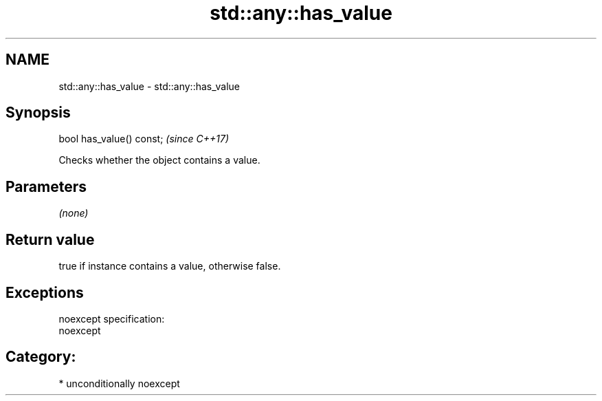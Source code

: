 .TH std::any::has_value 3 "Nov 16 2016" "2.1 | http://cppreference.com" "C++ Standard Libary"
.SH NAME
std::any::has_value \- std::any::has_value

.SH Synopsis
   bool has_value() const;  \fI(since C++17)\fP

   Checks whether the object contains a value.

.SH Parameters

   \fI(none)\fP

.SH Return value

   true if instance contains a value, otherwise false.

.SH Exceptions

   noexcept specification:
   noexcept
.SH Category:

     * unconditionally noexcept
